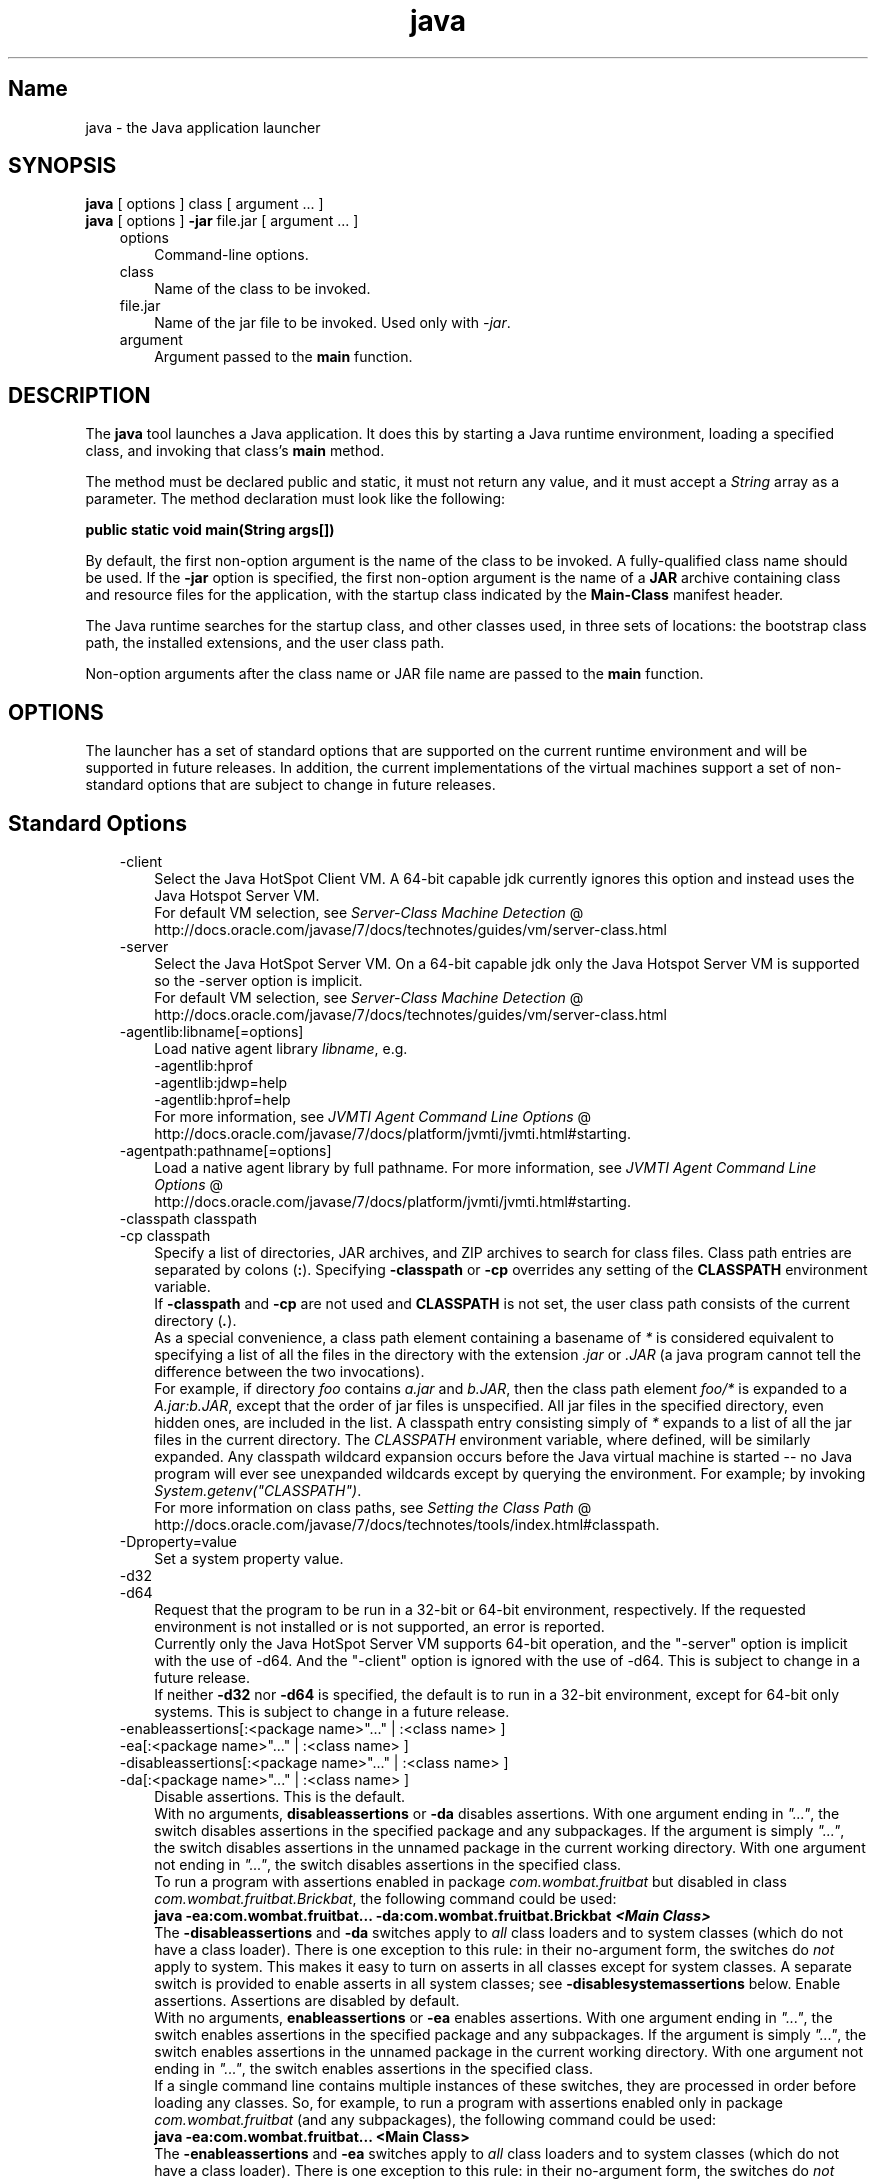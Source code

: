 ." Copyright (c) 1994, 2012, Oracle and/or its affiliates. All rights reserved.
." DO NOT ALTER OR REMOVE COPYRIGHT NOTICES OR THIS FILE HEADER.
."
." This code is free software; you can redistribute it and/or modify it
." under the terms of the GNU General Public License version 2 only, as
." published by the Free Software Foundation.
."
." This code is distributed in the hope that it will be useful, but WITHOUT
." ANY WARRANTY; without even the implied warranty of MERCHANTABILITY or
." FITNESS FOR A PARTICULAR PURPOSE.  See the GNU General Public License
." version 2 for more details (a copy is included in the LICENSE file that
." accompanied this code).
."
." You should have received a copy of the GNU General Public License version
." 2 along with this work; if not, write to the Free Software Foundation,
." Inc., 51 Franklin St, Fifth Floor, Boston, MA 02110-1301 USA.
."
." Please contact Oracle, 500 Oracle Parkway, Redwood Shores, CA 94065 USA
." or visit www.oracle.com if you need additional information or have any
." questions.
."
.TH java 1 "16 Mar 2012"

.LP
.SH "Name"
java \- the Java application launcher
.LP
.SH "SYNOPSIS"
.LP
.nf
\f3
.fl
    \fP\f3java\fP [ options ] class [ argument ... ]
.fl
    \f3java\fP [ options ] \f3\-jar\fP file.jar [ argument ... ]
.fl
.fi

.LP
.RS 3
.TP 3
options 
Command\-line options. 
.TP 3
class 
Name of the class to be invoked. 
.TP 3
file.jar 
Name of the jar file to be invoked. Used only with \f2\-jar\fP. 
.TP 3
argument 
Argument passed to the \f3main\fP function. 
.RE

.LP
.SH "DESCRIPTION"
.LP
.LP
The \f3java\fP tool launches a Java application. It does this by starting a Java runtime environment, loading a specified class, and invoking that class's \f3main\fP method.
.LP
.LP
The method must be declared public and static, it must not return any value, and it must accept a \f2String\fP array as a parameter. The method declaration must look like the following:
.LP
.nf
\f3
.fl
public static void main(String args[])
.fl
\fP
.fi

.LP
.LP
By default, the first non\-option argument is the name of the class to be invoked. A fully\-qualified class name should be used. If the \f3\-jar\fP option is specified, the first non\-option argument is the name of a \f3JAR\fP archive containing class and resource files for the application, with the startup class indicated by the \f3Main\-Class\fP manifest header.
.LP
.LP
The Java runtime searches for the startup class, and other classes used, in three sets of locations: the bootstrap class path, the installed extensions, and the user class path.
.LP
.LP
Non\-option arguments after the class name or JAR file name are passed to the \f3main\fP function.
.LP
.SH "OPTIONS"
.LP
.LP
The launcher has a set of standard options that are supported on the current runtime environment and will be supported in future releases. In addition, the current implementations of the virtual machines support a set of non\-standard options that are subject to change in future releases.
.LP
.SH "Standard Options"
.LP
.RS 3
.TP 3
\-client 
Select the Java HotSpot Client VM. A 64\-bit capable jdk currently ignores this option and instead uses the Java Hotspot Server VM.
.br
.br
For default VM selection, see 
.na
\f2Server\-Class Machine Detection\fP @
.fi
http://docs.oracle.com/javase/7/docs/technotes/guides/vm/server\-class.html 
.TP 3
\-server 
Select the Java HotSpot Server VM. On a 64\-bit capable jdk only the Java Hotspot Server VM is supported so the \-server option is implicit.
.br
.br
For default VM selection, see 
.na
\f2Server\-Class Machine Detection\fP @
.fi
http://docs.oracle.com/javase/7/docs/technotes/guides/vm/server\-class.html 
.TP 3
\-agentlib:libname[=options] 
Load native agent library \f2libname\fP, e.g.
.br
.br
\-agentlib:hprof
.br
.br
\-agentlib:jdwp=help
.br
.br
\-agentlib:hprof=help
.br
.br
For more information, see 
.na
\f2JVMTI Agent Command Line Options\fP @
.fi
http://docs.oracle.com/javase/7/docs/platform/jvmti/jvmti.html#starting. 
.TP 3
\-agentpath:pathname[=options] 
Load a native agent library by full pathname. For more information, see 
.na
\f2JVMTI Agent Command Line Options\fP @
.fi
http://docs.oracle.com/javase/7/docs/platform/jvmti/jvmti.html#starting. 
.TP 3
\-classpath classpath 
.TP 3
\-cp classpath 
Specify a list of directories, JAR archives, and ZIP archives to search for class files. Class path entries are separated by colons (\f3:\fP). Specifying \f3\-classpath\fP or \f3\-cp\fP overrides any setting of the \f3CLASSPATH\fP environment variable.
.br
.br
If \f3\-classpath\fP and \f3\-cp\fP are not used and \f3CLASSPATH\fP is not set, the user class path consists of the current directory (\f4.\fP).  
.br
.br
As a special convenience, a class path element containing a basename of \f2*\fP is considered equivalent to specifying a list of all the files in the directory with the extension \f2.jar\fP or \f2.JAR\fP (a java program cannot tell the difference between the two invocations).
.br
.br
For example, if directory \f2foo\fP contains \f2a.jar\fP and \f2b.JAR\fP, then the class path element \f2foo/*\fP is expanded to a \f2A.jar:b.JAR\fP, except that the order of jar files is unspecified. All jar files in the specified directory, even hidden ones, are included in the list. A classpath entry consisting simply of \f2*\fP expands to a list of all the jar files in the current directory. The \f2CLASSPATH\fP environment variable, where defined, will be similarly expanded. Any classpath wildcard expansion occurs before the Java virtual machine is started \-\- no Java program will ever see unexpanded wildcards except by querying the environment. For example; by invoking \f2System.getenv("CLASSPATH")\fP.  
.br
.br
For more information on class paths, see 
.na
\f2Setting the Class Path\fP @
.fi
http://docs.oracle.com/javase/7/docs/technotes/tools/index.html#classpath. 
.TP 3
\-Dproperty=value 
Set a system property value. 
.TP 3
\-d32 
.TP 3
\-d64 
Request that the program to be run in a 32\-bit or 64\-bit environment, respectively. If the requested environment is not installed or is not supported, an error is reported.
.br
.br
Currently only the Java HotSpot Server VM supports 64\-bit operation, and the "\-server" option is implicit with the use of \-d64. And the "\-client" option is ignored with the use of \-d64. This is subject to change in a future release.
.br
.br
If neither \f3\-d32\fP nor \f3\-d64\fP is specified, the default is to run in a 32\-bit environment, except for 64\-bit only systems. This is subject to change in a future release. 
.TP 3
\-enableassertions[:<package name>"..." | :<class name> ] 
.TP 3
\-ea[:<package name>"..." | :<class name> ] 
.TP 3
\-disableassertions[:<package name>"..." | :<class name> ] 
.TP 3
\-da[:<package name>"..." | :<class name> ] 
Disable assertions. This is the default.
.br
.br
With no arguments, \f3disableassertions\fP or \f3\-da\fP disables assertions. With one argument ending in \f2"..."\fP, the switch disables assertions in the specified package and any subpackages. If the argument is simply \f2"..."\fP, the switch disables assertions in the unnamed package in the current working directory. With one argument not ending in \f2"..."\fP, the switch disables assertions in the specified class.
.br
.br
To run a program with assertions enabled in package \f2com.wombat.fruitbat\fP but disabled in class \f2com.wombat.fruitbat.Brickbat\fP, the following command could be used: 
.nf
\f3
.fl
java \-ea:com.wombat.fruitbat... \-da:com.wombat.fruitbat.Brickbat \fP\f4<Main Class>\fP\f3
.fl
\fP
.fi
The \f3\-disableassertions\fP and \f3\-da\fP switches apply to \f2all\fP class loaders and to system classes (which do not have a class loader). There is one exception to this rule: in their no\-argument form, the switches do \f2not\fP apply to system. This makes it easy to turn on asserts in all classes except for system classes. A separate switch is provided to enable asserts in all system classes; see \f3\-disablesystemassertions\fP below. 
Enable assertions. Assertions are disabled by default.
.br
.br
With no arguments, \f3enableassertions\fP or \f3\-ea\fP enables assertions. With one argument ending in \f2"..."\fP, the switch enables assertions in the specified package and any subpackages. If the argument is simply \f2"..."\fP, the switch enables assertions in the unnamed package in the current working directory. With one argument not ending in \f2"..."\fP, the switch enables assertions in the specified class.
.br
.br
If a single command line contains multiple instances of these switches, they are processed in order before loading any classes. So, for example, to run a program with assertions enabled only in package \f2com.wombat.fruitbat\fP (and any subpackages), the following command could be used: 
.nf
\f3
.fl
java \-ea:com.wombat.fruitbat... <Main Class>
.fl
\fP
.fi
The \f3\-enableassertions\fP and \f3\-ea\fP switches apply to \f2all\fP class loaders and to system classes (which do not have a class loader). There is one exception to this rule: in their no\-argument form, the switches do \f2not\fP apply to system. This makes it easy to turn on asserts in all classes except for system classes. A separate switch is provided to enable asserts in all system classes; see \f3\-enablesystemassertions\fP below. 
.TP 3
\-enablesystemassertions 
.TP 3
\-esa 
Enable asserts in all system classes (sets the \f2default assertion status\fP for system classes to \f2true\fP). 
.TP 3
\-disablesystemassertions 
.TP 3
\-dsa 
Disables asserts in all system classes. 
.TP 3
\-help or \-? 
Display usage information and exit. 
.TP 3
\-jar 
Execute a program encapsulated in a JAR file. The first argument is the name of a JAR file instead of a startup class name. In order for this option to work, the manifest of the JAR file must contain a line of the form \f3Main\-Class: \fP\f4classname\fP. Here, \f2classname\fP identifies the class having the \f2public\ static\ void\ main(String[]\ args)\fP method that serves as your application's starting point. See the jar(1) and the Jar trail of the 
.na
\f2Java Tutorial\fP @
.fi
http://docs.oracle.com/javase/tutorial/deployment/jar for information about working with Jar files and Jar\-file manifests.\ 
.br
.br
When you use this option, the JAR file is the source of all user classes, and other user class path settings are ignored.
.br
.br
Note that JAR files that can be run with the "java \-jar" option can have their execute permissions set so they can be run without using "java \-jar". Refer to 
.na
\f2Java Archive (JAR) Files\fP @
.fi
http://docs.oracle.com/javase/7/docs/technotes/guides/jar/index.html. 
.TP 3
\-javaagent:jarpath[=options] 
Load a Java programming language agent, see 
.na
\f2java.lang.instrument\fP @
.fi
http://docs.oracle.com/javase/7/docs/api/java/lang/instrument/package\-summary.html. 
.TP 3
\-jre\-restrict\-search 
Include user\-private JREs in the version search. 
.TP 3
\-no\-jre\-restrict\-search 
Exclude user\-private JREs in the version search. 
.TP 3
\-showversion 
Display version information and continue. (See also \f3\-version\fP.) 
.TP 3
\-splash:imagepath 
Show splash screen with image specified by \f2imagepath\fP. 
.TP 3
\-verbose 
.TP 3
\-verbose:class 
Display information about each class loaded. 
.TP 3
\-verbose:gc 
Report on each garbage collection event. 
.TP 3
\-verbose:jni 
Report information about use of native methods and other Java Native Interface activity. 
.TP 3
\-version 
Display version information and exit. (See also \f3\-showversion\fP.) 
.TP 3
\-version:release 
Specifies that the version specified by \f2release\fP is required by the class or jar file specified on the command line. If the version of the java command invoked does not meet this specification and an appropriate implementation is found on the system, the appropriate implementation will be used.
.br
.br
\f2release\fP not only can specify an exact version, but can also specify a list of versions called a version string. A version string is an ordered list of version ranges separated by spaces. A version range is either a version\-id, a version\-id followed by a star (*), a version\-id followed by a plus sign (+) , or two version\-ranges combined using an ampersand (&). The star means prefix match, the plus sign means this version or greater, and the ampersand means the logical anding of the two version\-ranges. For example: 
.nf
\f3
.fl
\-version:"1.6.0_13 1.6*&1.6.0_10+"
.fl
\fP
.fi
The meaning of the above is that the class or jar file requires either version 1.6.0_13, or a version with 1.6 as a version\-id prefix and that is not less than 1.6.0_10.. The exact syntax and definition of version strings may be found in Appendix A of the Java Network Launching Protocol & API Specification (JSR\-56).
.br
.br
For jar files, the usual preference is to specify version requirements in the jar file manifest rather than on the command line.
.br
.br
See the following NOTES section for important policy information on the use of this option. 
.RE

.LP
.SS 
Non\-Standard Options
.LP
.RS 3
.TP 3
\-X 
Display information about non\-standard options and exit. 
.TP 3
\-Xint 
Operate in interpreted\-only mode. Compilation to native code is disabled, and all bytecodes are executed by the interpreter. The performance benefits offered by the Java HotSpot VMs' adaptive compiler will not be present in this mode. 
.TP 3
\-Xbatch 
Disable background compilation. Normally the VM will compile the method as a background task, running the method in interpreter mode until the background compilation is finished. The \f2\-Xbatch\fP flag disables background compilation so that compilation of all methods proceeds as a foreground task until completed. 
.TP 3
\-Xbootclasspath:bootclasspath 
Specify a colon\-separated list of directories, JAR archives, and ZIP archives to search for boot class files. These are used in place of the boot class files included in the Java platform JDK. \f2Note: Applications that use this option for the purpose of overriding a class in rt.jar should not be deployed as doing so would contravene the Java Runtime Environment binary code license.\fP 
.TP 3
\-Xbootclasspath/a:path 
Specify a colon\-separated path of directires, JAR archives, and ZIP archives to append to the default bootstrap class path. 
.TP 3
\-Xbootclasspath/p:path 
Specify a colon\-separated path of directires, JAR archives, and ZIP archives to prepend in front of the default bootstrap class path. \f2Note: Applications that use this option for the purpose of overriding a class in rt.jar should not be deployed as doing so would contravene the Java Runtime Environment binary code license.\fP 
.TP 3
\-Xcheck:jni 
Perform additional checks for Java Native Interface (JNI) functions. Specifically, the Java Virtual Machine validates the parameters passed to the JNI function as well as the runtime environment data before processing the JNI request. Any invalid data encountered indicates a problem in the native code, and the Java Virtual Machine will terminate with a fatal error in such cases. Expect a performance degradation when this option is used. 
.TP 3
\-Xfuture 
Perform strict class\-file format checks. For purposes of backwards compatibility, the default format checks performed by the JDK's virtual machine are no stricter than the checks performed by 1.1.x versions of the JDK software. The \f3\-Xfuture\fP flag turns on stricter class\-file format checks that enforce closer conformance to the class\-file format specification. Developers are encouraged to use this flag when developing new code because the stricter checks will become the default in future releases of the Java application launcher. 
.TP 3
\-Xnoclassgc 
Disable class garbage collection. Use of this option will prevent memory recovery from loaded classes thus increasing overall memory usage. This could cause OutOfMemoryError to be thrown in some applications. 
.TP 3
\-Xincgc 
Enable the incremental garbage collector. The incremental garbage collector, which is off by default, will reduce the occasional long garbage\-collection pauses during program execution. The incremental garbage collector will at times execute concurrently with the program and during such times will reduce the processor capacity available to the program. 
.TP 3
\-Xloggc:file 
Report on each garbage collection event, as with \-verbose:gc, but log this data to \f2file\fP. In addition to the information \f2\-verbose:gc\fP gives, each reported event will be preceeded by the time (in seconds) since the first garbage\-collection event.
.br
.br
Always use a local file system for storage of this file to avoid stalling the JVM due to network latency. The file may be truncated in the case of a full file system and logging will continue on the truncated file. This option overrides \f2\-verbose:gc\fP if both are given on the command line. 
.TP 3
\-Xmnsize or \-XX:NewSize 
Sets the size of the young generation (nursery). Similar to the \f3\-Xns\fP flag of JRockit. 
.TP 3
\-Xmsn 
Specify the initial size, in bytes, of the memory allocation pool. This value must be a multiple of 1024 greater than 1MB. Append the letter \f2k\fP or \f2K\fP to indicate kilobytes, or \f2m\fP or \f2M\fP to indicate megabytes. The default value is chosen at runtime based on system configuration. For more information, see 
.na
\f2HotSpot Ergonomics\fP @
.fi
http://docs.oracle.com/javase/7/docs/technotes/guides/vm/gc\-ergonomics.html
.br
.br
Examples: 
.nf
\f3
.fl
       \-Xms6291456
.fl
       \-Xms6144k
.fl
       \-Xms6m
.fl

.fl
\fP
.fi
.TP 3
\-Xmxn 
Specify the maximum size, in bytes, of the memory allocation pool. This value must a multiple of 1024 greater than 2MB. Append the letter \f2k\fP or \f2K\fP to indicate kilobytes, or \f2m\fP or \f2M\fP to indicate megabytes. The default value is chosen at runtime based on system configuration. For more information, see 
.na
\f2HotSpot Ergonomics\fP @
.fi
http://docs.oracle.com/javase/7/docs/technotes/guides/vm/gc\-ergonomics.html
.br
.br
Examples: 
.nf
\f3
.fl
       \-Xmx83886080
.fl
       \-Xmx81920k
.fl
       \-Xmx80m
.fl

.fl
\fP
.fi
On Solaris 7 and Solaris 8 SPARC platforms, the upper limit for this value is approximately 4000m minus overhead amounts. On Solaris 2.6 and x86 platforms, the upper limit is approximately 2000m minus overhead amounts. On Linux platforms, the upper limit is approximately 2000m minus overhead amounts. 
.TP 3
\-Xprof 
Profiles the running program, and sends profiling data to standard output. This option is provided as a utility that is useful in program development and is not intended to be used in production systems.  
.TP 3
\-Xrs 
Reduces use of operating\-system signals by the Java virtual machine (JVM).
.br
.br
In a previous release, the Shutdown Hooks facility was added to allow orderly shutdown of a Java application. The intent was to allow user cleanup code (such as closing database connections) to run at shutdown, even if the JVM terminates abruptly.
.br
.br
Sun's JVM catches signals to implement shutdown hooks for abnormal JVM termination. The JVM uses SIGHUP, SIGINT, and SIGTERM to initiate the running of shutdown hooks.
.br
.br
The JVM uses a similar mechanism to implement the pre\-1.2 feature of dumping thread stacks for debugging purposes. Sun's JVM uses SIGQUIT to perform thread dumps.
.br
.br
Applications embedding the JVM frequently need to trap signals like SIGINT or SIGTERM, which can lead to interference with the JVM's own signal handlers. The \f3\-Xrs\fP command\-line option is available to address this issue. When \f3\-Xrs\fP is used on Sun's JVM, the signal masks for SIGINT, SIGTERM, SIGHUP, and SIGQUIT are not changed by the JVM, and signal handlers for these signals are not installed.
.br
.br
There are two consequences of specifying \f3\-Xrs\fP: 
.RS 3
.TP 2
o
SIGQUIT thread dumps are not available. 
.TP 2
o
User code is responsible for causing shutdown hooks to run, for example by calling System.exit() when the JVM is to be terminated. 
.RE
.TP 3
\-Xssn 
Set thread stack size. 
.TP 3
\-XX:AllocationPrefetchStyle=n 
Sets the style of prefetch used during allocation. default=2.
.br
This option is similar to the \f3\-XX:+UseAllocPrefetch\fP flag of JRockit. 
.TP 3
\-XX:+AggressiveOpts 
Enables aggressive optimization.
.br
This option is similar to the \f3\-XXaggressive\fP flag of JRockit. The type and level of optimization varies between Jrockit and HotSpot, and between releases. Therefore it is not directly comparable between JVMs. 
.TP 3
\-XX:+|\-DisableAttachMechanism 
This option specifies whether tools (such as \f2jmap\fP and \f2jconsole\fP) are allowed to attach to the JVM. By default, this feature is disabled. That is, attaching is enabled. Example usage: 
.nf
\f3
.fl
      java \-XX:+DisableAttachMechanism
.fl
\fP
.fi
.TP 3
\-XXLargePageSizeInBytes=n 
This option is similar to the \f3\-XX:MaxLargePageSize\fP flag of JRockit. 
.TP 3
\-XX:MaxGCPauseMillis=n 
Sets a target for the maximum GC pause time.
.br
This option is similar to the \f3\-Xpausetarget\fP flag of JRockit. This is a soft goal, and the JVMs will both do their best effort to achieve it.
.br
In Jrockit, the default value is 500ms. In HotSpot, there is no maximum value set by default. 
.TP 3
\-XX:NewSize 
Sets the size of the young generation (nursery). Sames as \f3\-Xmn\fP\f4size\fP. 
.TP 3
\-XX:ParallelGCThreads=n 
Sets the number of GC threads in the parallel collectors.
.br
This option is similar to the \f3\-Xxgcthreads=n\fP flag of JRockit. 
.TP 3
\-XX:PredictedClassLoadCount=n 
This option requires that the \f3UnlockExperimentalVMOptions\fP flag be set first. Use the \f3PredictedClassLoadCount\fP flag if your application loads a lot of classes, and especially if \f3class.forName()\fP is used heavily. The recommended value is the number of classes loaded as shown in the output from \f3\-verbose:class\fP.
.br
Example usage: 
.nf
\f3
.fl
      java \-XX:+UnlockExperimentalVMOptions \-XX:PredictedClassLoadCount=60013
.fl
\fP
.fi
.TP 3
\-XX:+PrintCompilation 
Prints verbose output from the HotSpot dynamic runtime compiler.
.br
This option is similar to the \f3\-Xverbose:opt\fP flag of JRockit. 
.TP 3
\-XX:+PrintGCDetails \-XX:+PrintGCTimeStamps 
Prints garbage collection output along with time stamps.
.br
This option is similar to the \f3\-Xverbose:gcpause\fP flag of JRockit. 
.TP 3
\-XX:SoftRefLRUPolicyMSPerMB=0 
This flag enables aggressive processing of software references. Use this flag if HotSpot GC is impacted by the software reference count. 
.TP 3
\-XX:TLABSize=n 
Thread local allocation buffers (TLAB) are enabled by default in HotSpot and JRockit. HotSpot automatically sizes TLABs based on allocation patterns. The \f3\-XX:TLABSize\fP option allows fine\-tuning the size of TLABs.
.br
In JRockit, TLAB sizes are set with the \f3\-XX:tlasize:min=\fP\f2n\fP\f3,preferred=\fP\f2nn\fP flag. For example, 
.nf
\f3
.fl
      \-XX:tlasize:min=4k,preferred=2048k
.fl
\fP
.fi
.TP 3
\-XX:+UnlockCommercialFeatures 
Use this flag to actively unlock the use of commercial features. Commercial features are the products "Oracle Java SE Advanced", or "Oracle Java SE Suite", as defined at 
.na
\f2the Oracle Java SE Products web page\fP @
.fi
http://www.oracle.com/technetwork/java/javase/terms/products/index.html.
.br
If this flag is not specified, the default is to run the Java virtual machine without the commercial features being available. Once they are enabled, it is not possible to disable their use at runtime. 
.TP 3
\-XX:+UseAltSigs 
The VM uses \f2SIGUSR1\fP and \f2SIGUSR2\fP by default, which can sometimes conflict with applications that signal\-chain \f2SIGUSR1\fP and \f2SIGUSR2\fP. The \f2\-XX:+UseAltSigs\fP option will cause the VM to use signals other than \f2SIGUSR1\fP and \f2SIGUSR2\fP as the default. 
.TP 3
\-XX:+|\-UseCompressedOops 
Enables compressed references in 64\-bit JVMs.
.br
This option is true by default.
.br
This option is similar to the \f3\-XxcompressedRefs\fP flag of JRockit. 
.TP 3
\-XX:+UseConcMarkSweepGC or \-XX:+UseG1GC 
These flags enable either the Concurrent Mark Sweep (CMS) or the G1 garbage collectors.
.br
These options are similar to the \f3\-XgcPrio:pausetime\fP flag of JRockit. 
.TP 3
\-XX:+|\-UseLargePages 
Use this flag to enable large page support. Large pages are enabled by default on Solaris.
.br
This option is similar to the \f3\-Xlargepages\fP flag of JRockit. 
.TP 3
\-XX:+UseParallelOldGC 
Enables the parallel garbage collectors, which are optimized for throughput and average response time.
.br
This option is similar to the \f3\-Xgc:genpar\fP flag of JRockit. 
.SH "NOTES" 
.LP
The \f3\-version:\fP\f2release\fP command line option places no restrictions on the complexity of the release specification. However, only a restricted subset of the possible release specifications represent sound policy and only these are fully supported. These policies are: 
.RS 3
.TP 3
1.
Any version, represented by not using this option. 
.TP 3
2.
Any version greater than an arbitrarily precise version\-id. For example: 
.nf
\f3
.fl
"1.6.0_10+"
.fl
\fP
.fi
This would utilize any version greater than \f21.6.0_10\fP. This is useful for a case where an interface was introduced (or a bug fixed) in the release specified. 
.TP 3
3.
A version greater than an arbitrarily precise version\-id, bounded by the upper bound of that release family. For example: 
.nf
\f3
.fl
"1.6.0_10+&1.6*"
.fl
\fP
.fi
.TP 3
4.
"Or" expressions of items 2. or 3. above. For example: 
.nf
\f3
.fl
"1.6.0_10+&1.6* 1.7+"
.fl
\fP
.fi
Similar to item 2. this is useful when a change was introduced in a release (1.7) but also made available in updates to previous releases. 
.RE
.SH "EXIT STATUS" 
.LP
The following exit values are generally returned by the launcher, typically when the launcher is called with the wrong arguments, serious errors, or exceptions thrown from the Java Virtual Machine. However, a Java application may choose to return any value using the API call \f2System.exit(exitValue)\fP. 
.RS 3
.TP 2
o
\f20\fP: Successful completion 
.TP 2
o
\f2>0\fP: An error occurred 
.RE
.SH "SEE ALSO" 
.RS 3
.TP 2
o
javac(1) 
.TP 2
o
jdb(1) 
.TP 2
o
javah(1) 
.TP 2
o
jar(1) 
.TP 2
o
.na
\f2The Java Extensions Framework\fP @
.fi
http://docs.oracle.com/javase/7/docs/technotes/guides/extensions/index.html 
.TP 2
o
.na
\f2Security Features\fP @
.fi
http://docs.oracle.com/javase/7/docs/technotes/guides/security/index.html. 
.TP 2
o
.na
\f2HotSpot VM Specific Options\fP @
.fi
http://java.sun.com/docs/hotspot/VMOptions.html. 
.RE
.RE

.LP
 
